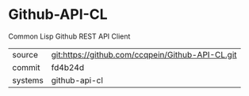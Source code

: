 * Github-API-CL

Common Lisp Github REST API Client

|---------+--------------------------------------------------|
| source  | git:https://github.com/ccqpein/Github-API-CL.git |
| commit  | fd4b24d                                          |
| systems | github-api-cl                                    |
|---------+--------------------------------------------------|
